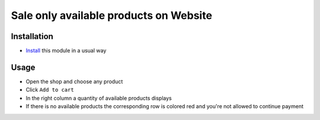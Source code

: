 =========================================
 Sale only available products on Website
=========================================

Installation
============

* `Install <https://odoo-development.readthedocs.io/en/latest/odoo/usage/install-module.html>`__ this module in a usual way


Usage
=====

* Open the shop and choose any product
* Click ``Add to cart``
* In the right column a quantity of available products displays
* If there is no available products the corresponding row is colored red and you're not allowed to continue payment
